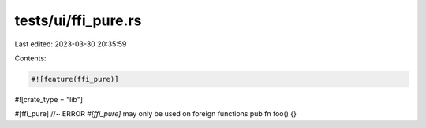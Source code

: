 tests/ui/ffi_pure.rs
====================

Last edited: 2023-03-30 20:35:59

Contents:

.. code-block:: rs

    #![feature(ffi_pure)]
#![crate_type = "lib"]

#[ffi_pure] //~ ERROR `#[ffi_pure]` may only be used on foreign functions
pub fn foo() {}


